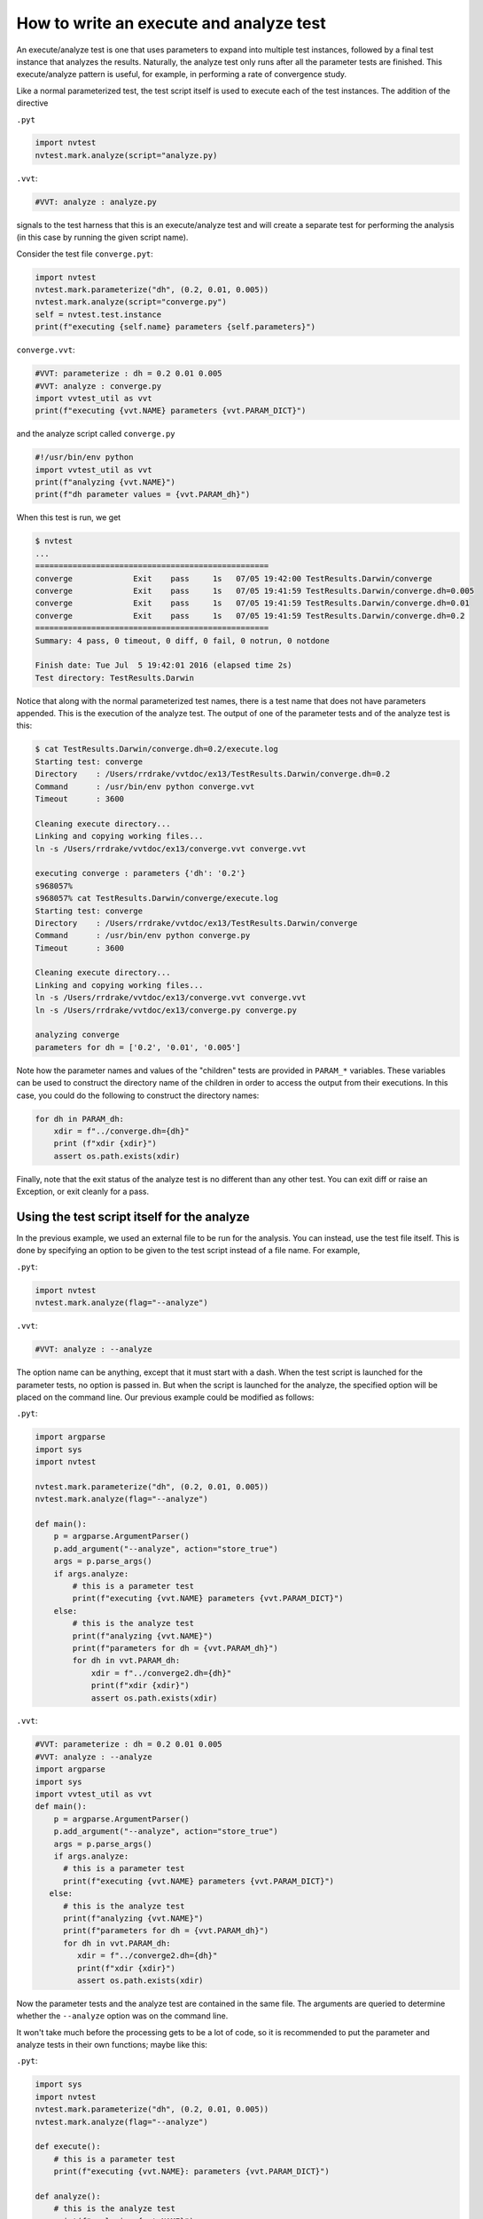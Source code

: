 .. _writing-an-execute-analyze-test:

How to write an execute and analyze test
========================================

An execute/analyze test is one that uses parameters to expand into multiple test instances, followed by a final test instance that analyzes the results. Naturally, the analyze test only runs after all the parameter tests are finished. This execute/analyze pattern is useful, for example, in performing a rate of convergence study.

Like a normal parameterized test, the test script itself is used to execute each of the test instances. The addition of the directive

``.pyt``

.. code-block:: python

   import nvtest
   nvtest.mark.analyze(script="analyze.py)

``.vvt``:

.. code-block:: python

   #VVT: analyze : analyze.py

signals to the test harness that this is an execute/analyze test and will create a separate test for performing the analysis (in this case by running the given script name).

Consider the test file ``converge.pyt``:

.. code:: python

   import nvtest
   nvtest.mark.parameterize("dh", (0.2, 0.01, 0.005))
   nvtest.mark.analyze(script="converge.py")
   self = nvtest.test.instance
   print(f"executing {self.name} parameters {self.parameters}")

``converge.vvt``:

.. code:: python

   #VVT: parameterize : dh = 0.2 0.01 0.005
   #VVT: analyze : converge.py
   import vvtest_util as vvt
   print(f"executing {vvt.NAME} parameters {vvt.PARAM_DICT}")

and the analyze script called ``converge.py``

.. code:: python

   #!/usr/bin/env python
   import vvtest_util as vvt
   print(f"analyzing {vvt.NAME}")
   print(f"dh parameter values = {vvt.PARAM_dh}")

When this test is run, we get

.. code-block:: console

   $ nvtest
   ...
   ==================================================
   converge             Exit    pass     1s   07/05 19:42:00 TestResults.Darwin/converge
   converge             Exit    pass     1s   07/05 19:41:59 TestResults.Darwin/converge.dh=0.005
   converge             Exit    pass     1s   07/05 19:41:59 TestResults.Darwin/converge.dh=0.01
   converge             Exit    pass     1s   07/05 19:41:59 TestResults.Darwin/converge.dh=0.2
   ==================================================
   Summary: 4 pass, 0 timeout, 0 diff, 0 fail, 0 notrun, 0 notdone

   Finish date: Tue Jul  5 19:42:01 2016 (elapsed time 2s)
   Test directory: TestResults.Darwin

Notice that along with the normal parameterized test names, there is a test name that does not have parameters appended. This is the execution of the analyze test. The output of one of the parameter tests and of the analyze test is this:

.. code-block:: console

   $ cat TestResults.Darwin/converge.dh=0.2/execute.log
   Starting test: converge
   Directory    : /Users/rrdrake/vvtdoc/ex13/TestResults.Darwin/converge.dh=0.2
   Command      : /usr/bin/env python converge.vvt
   Timeout      : 3600

   Cleaning execute directory...
   Linking and copying working files...
   ln -s /Users/rrdrake/vvtdoc/ex13/converge.vvt converge.vvt

   executing converge : parameters {'dh': '0.2'}
   s968057%
   s968057% cat TestResults.Darwin/converge/execute.log
   Starting test: converge
   Directory    : /Users/rrdrake/vvtdoc/ex13/TestResults.Darwin/converge
   Command      : /usr/bin/env python converge.py
   Timeout      : 3600

   Cleaning execute directory...
   Linking and copying working files...
   ln -s /Users/rrdrake/vvtdoc/ex13/converge.vvt converge.vvt
   ln -s /Users/rrdrake/vvtdoc/ex13/converge.py converge.py

   analyzing converge
   parameters for dh = ['0.2', '0.01', '0.005']

Note how the parameter names and values of the "children" tests are provided in ``PARAM_*`` variables. These variables can be used to construct the directory name of the children in order to access the output from their executions. In this case, you could do the following to construct the directory names:

.. code:: python

   for dh in PARAM_dh:
       xdir = f"../converge.dh={dh}"
       print (f"xdir {xdir}")
       assert os.path.exists(xdir)

Finally, note that the exit status of the analyze test is no different than any other test. You can exit diff or raise an Exception, or exit cleanly for a pass.

Using the test script itself for the analyze
--------------------------------------------

In the previous example, we used an external file to be run for the analysis. You can instead, use the test file itself. This is done by specifying an option to be given to the test script instead of a file name. For example,

``.pyt``:

.. code-block:: python

   import nvtest
   nvtest.mark.analyze(flag="--analyze")

``.vvt``:

.. code-block:: python

   #VVT: analyze : --analyze

The option name can be anything, except that it must start with a dash.  When the test script is launched for the parameter tests, no option is passed in. But when the script is launched for the analyze, the specified option will be placed on the command line.  Our previous example could be modified as follows:

``.pyt``:

.. code:: python

   import argparse
   import sys
   import nvtest

   nvtest.mark.parameterize("dh", (0.2, 0.01, 0.005))
   nvtest.mark.analyze(flag="--analyze")

   def main():
       p = argparse.ArgumentParser()
       p.add_argument("--analyze", action="store_true")
       args = p.parse_args()
       if args.analyze:
           # this is a parameter test
           print(f"executing {vvt.NAME} parameters {vvt.PARAM_DICT}")
       else:
           # this is the analyze test
           print(f"analyzing {vvt.NAME}")
           print(f"parameters for dh = {vvt.PARAM_dh}")
           for dh in vvt.PARAM_dh:
               xdir = f"../converge2.dh={dh}"
               print(f"xdir {xdir}")
               assert os.path.exists(xdir)

``.vvt``:

.. code:: python

   #VVT: parameterize : dh = 0.2 0.01 0.005
   #VVT: analyze : --analyze
   import argparse
   import sys
   import vvtest_util as vvt
   def main():
       p = argparse.ArgumentParser()
       p.add_argument("--analyze", action="store_true")
       args = p.parse_args()
       if args.analyze:
         # this is a parameter test
         print(f"executing {vvt.NAME} parameters {vvt.PARAM_DICT}")
      else:
         # this is the analyze test
         print(f"analyzing {vvt.NAME}")
         print(f"parameters for dh = {vvt.PARAM_dh}")
         for dh in vvt.PARAM_dh:
            xdir = f"../converge2.dh={dh}"
            print(f"xdir {xdir}")
            assert os.path.exists(xdir)

Now the parameter tests and the analyze test are contained in the same file. The arguments are queried to determine whether the ``--analyze`` option was on the command line.

It won't take much before the processing gets to be a lot of code, so it is recommended to put the parameter and analyze tests in their own functions; maybe like this:

``.pyt``:

.. code:: python

   import sys
   import nvtest
   nvtest.mark.parameterize("dh", (0.2, 0.01, 0.005))
   nvtest.mark.analyze(flag="--analyze")

   def execute():
       # this is a parameter test
       print(f"executing {vvt.NAME}: parameters {vvt.PARAM_DICT}")

   def analyze():
       # this is the analyze test
       print(f"analyzing {vvt.NAME}")
       print(f"parameters for dh = {vvt.PARAM_dh}")
       for dh in PARAM_dh:
         xdir = f"../converge2.dh={dh}"
         print(f"xdir {xdir}")
         assert os.path.exists(xdir)

   def main():
       p = argparse.ArgumentParser()
       p.add_argument("--analyze", action="store_true")
       args = p.parse_args()
       if args.analyze:
           analyze()
       else:
           execute()

   if __name__ == "__main__":
       sys.exit(main())

``.vvt``:

.. code:: python

   #VVT: parameterize : dh = 0.2 0.01 0.005
   #VVT: analyze : --analyze

   import sys
   import vvtest_util as vvt

   def execute():
       # this is a parameter test
       print(f"executing {vvt.NAME}: parameters {vvt.PARAM_DICT}")

   def analyze():
       # this is the analyze test
       print(f"analyzing {vvt.NAME}")
       print(f"parameters for dh = {vvt.PARAM_dh}")
       for dh in PARAM_dh:
         xdir = f"../converge2.dh={dh}"
         print(f"xdir {xdir}")
         assert os.path.exists(xdir)

   def main():
       p = argparse.ArgumentParser()
       p.add_argument("--analyze", action="store_true")
       args = p.parse_args()
       if args.analyze:
           analyze()
       else:
           execute()

   if __name__ == "__main__":
       sys.exit(main())
